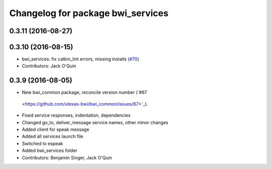^^^^^^^^^^^^^^^^^^^^^^^^^^^^^^^^^^
Changelog for package bwi_services
^^^^^^^^^^^^^^^^^^^^^^^^^^^^^^^^^^

0.3.11 (2016-08-27)
-------------------

0.3.10 (2016-08-15)
-------------------
* bwi_services: fix catkin_lint errors, missing installs (`#70 <https://github.com/utexas-bwi/bwi_common/issues/70>`_)
* Contributors: Jack O'Quin

0.3.9 (2016-08-05)
------------------
* New bwi_common package, reconcile version number (`#67
 <https://github.com/utexas-bwi/bwi_common/issues/67>`_).
* Fixed service responses, indentation, dependencies
* Changed go_to, deliver_message service names, other minor changes
* Added client for speak message
* Added all services launch file
* Switched to espeak
* Added bwi_services folder
* Contributors: Benjamin Singer, Jack O'Quin
